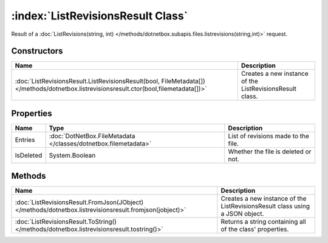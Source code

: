 :index:`ListRevisionsResult Class`
==================================

Result of a :doc:`ListRevisions(string, int) </methods/dotnetbox.subapis.files.listrevisions(string,int)>`  request.

Constructors
------------

======================================================================================================================================= ========================================================
Name                                                                                                                                    Description                                              
======================================================================================================================================= ========================================================
:doc:`ListRevisionsResult.ListRevisionsResult(bool, FileMetadata[]) </methods/dotnetbox.listrevisionsresult.ctor(bool,filemetadata[])>` Creates a new instance of the ListRevisionsResult class. 
======================================================================================================================================= ========================================================

Properties
----------

========= =============================================================== ===================================
Name      Type                                                            Description                         
========= =============================================================== ===================================
Entries   :doc:`DotNetBox.FileMetadata </classes/dotnetbox.filemetadata>` List of revisions made to the file. 
IsDeleted System.Boolean                                                  Whether the file is deleted or not. 
========= =============================================================== ===================================

Methods
-------

======================================================================================================= ============================================================================
Name                                                                                                    Description                                                                  
======================================================================================================= ============================================================================
:doc:`ListRevisionsResult.FromJson(JObject) </methods/dotnetbox.listrevisionsresult.fromjson(jobject)>` Creates a new instance of the ListRevisionsResult class using a JSON object. 
:doc:`ListRevisionsResult.ToString() </methods/dotnetbox.listrevisionsresult.tostring()>`               Returns a string containing all of the class' properties.                    
======================================================================================================= ============================================================================

